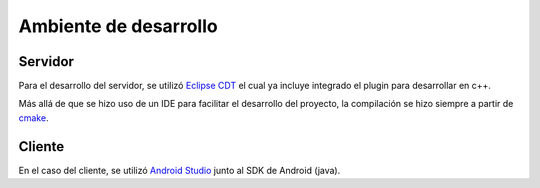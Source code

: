Ambiente de desarrollo
======================

Servidor
--------

Para el desarrollo del servidor, se utilizó `Eclipse CDT <https://eclipse.org/cdt/>`_ el cual ya incluye integrado el plugin para desarrollar en c++.

Más allá de que se hizo uso de un IDE para facilitar el desarrollo del proyecto, la compilación se hizo siempre a partir de `cmake <https://cmake.org/>`_.

Cliente
-------

En el caso del cliente, se utilizó `Android Studio <https://developer.android.com/sdk/index.html>`_ junto al SDK de Android (java).
